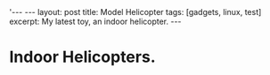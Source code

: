 #+STARTUP: showall indent
#+STARTUP: hidestars
#+OPTIONS: H:2 num:nil tags:nil toc:1 timestamps:t
#+BEGIN_HTML
'---
---
layout: post
title: Model Helicopter
tags: [gadgets, linux, test]
excerpt: My latest toy, an indoor helicopter.
---
#+END_HTML
* Indoor Helicopters.
